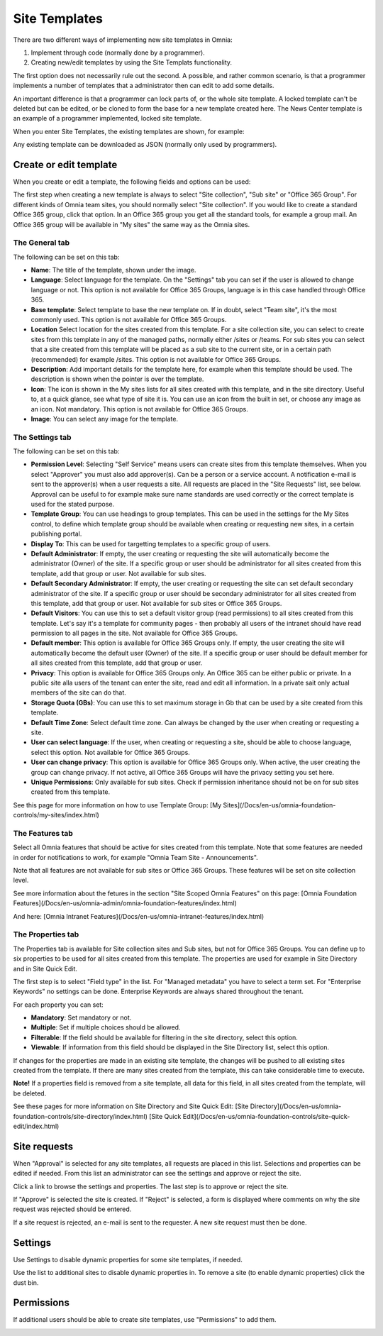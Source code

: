 Site Templates
===========================

There are two different ways of implementing new site templates in Omnia:

1. Implement through code (normally done by a programmer). 

2. Creating new/edit templates by using the Site Templats functionality.

The first option does not necessarily rule out the second. A possible, and rather common scenario, is that a programmer implements a number of templates that a administrator then can edit to add some details.

An important difference is that a programmer can lock parts of, or the whole site template. A locked template can't be deleted but can be edited, or be cloned to form the base for a new template created here. The News Center template is an example of a programmer implemented, locked site template.

When you enter Site Templates, the existing templates are shown, for example:

.. image:: Site_Templates_1.png

Any existing template can be downloaded as JSON (normally only used by programmers).

Create or edit template
***********************
When you create or edit a template, the following fields and options can be used:

.. image:: add-template-new.png

The first step when creating a new template is always to select "Site collection", "Sub site" or "Office 365 Group". For different kinds of Omnia team sites, you should normally select "Site collection". If you would like to create a standard Office 365 group, click that option. In an Office 365 group you get all the standard tools, for example a group mail. An Office 365 group will be available in "My sites" the same way as the Omnia sites.

The General tab
----------------
The following can be set on this tab:

+ **Name**: The title of the template, shown under the image.
+ **Language**: Select language for the template. On the "Settings" tab you can set if the user is allowed to change language or not. This option is not available for Office 365 Groups, language is in this case handled through Office 365.
+ **Base template**: Select template to base the new template on. If in doubt, select "Team site", it's the most commonly used. This option is not available for Office 365 Groups.
+ **Location** Select location for the sites created from this template. For a site collection site, you can select to create sites from this template in any of the managed paths, normally either /sites or /teams. For sub sites you can select that a site created from this template will be placed as a sub site to the current site, or in a certain path (recommended) for example /sites. This option is not available for Office 365 Groups.
+ **Description**: Add important details for the template here, for example when this template should be used. The description is shown when the pointer is over the template.
+ **Icon**: The icon is shown in the My sites lists for all sites created with this template, and in the site directory. Useful to, at a quick glance, see what type of site it is. You can use an icon from the built in set, or choose any image as an icon. Not mandatory. This option is not available for Office 365 Groups.
+ **Image**: You can select any image for the template.

The Settings tab
-----------------
The following can be set on this tab:

+ **Permission Level**: Selecting "Self Service" means users can create sites from this template themselves. When you select "Approver" you must also add approver(s). Can be a person or a service account. A notification e-mail is sent to the approver(s) when a user requests a site. All requests are placed in the "Site Requests" list, see below. Approval can be useful to for example make sure name standards are used correctly or the correct template is used for the stated purpose.
+ **Template Group**: You can use headings to group templates. This can be used in the settings for the My Sites control, to define which template group should be available when creating or requesting new sites, in a certain publishing portal. 
+ **Display To**: This can be used for targetting templates to a specific group of users.
+ **Default Administrator**: If empty, the user creating or requesting the site will automatically become the administrator (Owner) of the site. If a specific group or user should be administrator for all sites created from this template, add that group or user. Not available for sub sites.
+ **Default Secondary Administrator**: If empty, the user creating or requesting the site can set default secondary administrator of the site. If a specific group or user should be secondary administrator for all sites created from this template, add that group or user. Not available for sub sites or Office 365 Groups.
+ **Default Visitors**: You can use this to set a default visitor group (read permissions) to all sites created from this template. Let's say it's a template for community pages - then probably all users of the intranet should have read permission to all pages in the site. Not available for Office 365 Groups.
+ **Default member**: This option is available for Office 365 Groups only. If empty, the user creating the site will automatically become the default user (Owner) of the site. If a specific group or user should be default member for all sites created from this template, add that group or user. 
+ **Privacy**: This option is available for Office 365 Groups only. An Office 365 can be either public or private. In a public site alla users of the tenant can enter the site, read and edit all information. In a private sait only actual members of the site can do that.
+ **Storage Quota (GBs)**: You can use this to set maximum storage in Gb that can be used by a site created from this template.
+ **Default Time Zone**: Select default time zone. Can always be changed by the user when creating or requesting a site.
+ **User can select language**: If the user, when creating or requesting a site, should be able to choose language, select this option. Not available for Office 365 Groups.
+ **User can change privacy**: This option is available for Office 365 Groups only. When active, the user creating the group can change privacy. If not active, all Office 365 Groups will have the privacy setting you set here.
+ **Unique Permissions**: Only available for sub sites. Check if permission inheritance should not be on for sub sites created from this template.

See this page for more information on how to use Template Group: 
[My Sites](/Docs/en-us/omnia-foundation-controls/my-sites/index.html)

The Features tab
-----------------
Select all Omnia features that should be active for sites created from this template. Note that some features are needed in order for notifications to work, for example "Omnia Team Site - Announcements".

Note that all features are not available for sub sites or Office 365 Groups. These features will be set on site collection level.

See more information about the fetures in the section "Site Scoped Omnia Features" on this page:
[Omnia Foundation Features](/Docs/en-us/omnia-admin/omnia-foundation-features/index.html)

And here:
[Omnia Intranet Features](/Docs/en-us/omnia-intranet-features/index.html)

The Properties tab
-------------------
The Properties tab is available for Site collection sites and Sub sites, but not for Office 365 Groups. You can define up to six properties to be used for all sites created from this template. The properties are used for example in Site Directory and in Site Quick Edit.

The first step is to select "Field type" in the list. For "Managed metadata" you have to select a term set. For "Enterprise Keywords" no settings can be done. Enterprise Keywords are always shared throughout the tenant.

For each property you can set:

+ **Mandatory**: Set mandatory or not.
+ **Multiple**: Set if multiple choices should be allowed.
+ **Filterable**: If the field should be available for filtering in the site directory, select this option.
+ **Viewable**: If information from this field should be displayed in the Site Directory list, select this option. 

If changes for the properties are made in an existing site template, the changes will be pushed to all existing sites created from the template. If there are many sites created from the template, this can take considerable time to execute. 

**Note!** If a properties field is removed from a site template, all data for this field, in all sites created from the template, will be deleted.

See these pages for more information on Site Directory and Site Quick Edit:
[Site Directory](/Docs/en-us/omnia-foundation-controls/site-directory/index.html)
[Site Quick Edit](/Docs/en-us/omnia-foundation-controls/site-quick-edit/index.html)

Site requests
***************
When "Approval" is selected for any site templates, all requests are placed in this list. Selections and properties can be edited if needed. From this list an administrator can see the settings and approve or reject the site.

.. image:: siterequest_1.png

Click a link to browse the settings and properties. The last step is to approve or reject the site. 

.. image:: siterequest_2.png

If "Approve" is selected the site is created. If "Reject" is selected, a form is displayed where comments on why the site request was rejected should be entered.

.. image:: siterequest_3.png

If a site request is rejected, an e-mail is sent to the requester. A new site request must then be done.

Settings
**********
Use Settings to disable dynamic properties for some site templates, if needed.

.. image:: site-template-settings.png

Use the list to additional sites to disable dynamic properties in. To remove a site (to enable dynamic properties) click the dust bin.

Permissions
************
If additional users should be able to create site templates, use "Permissions" to add them.

.. image:: site-template-permissions.png
